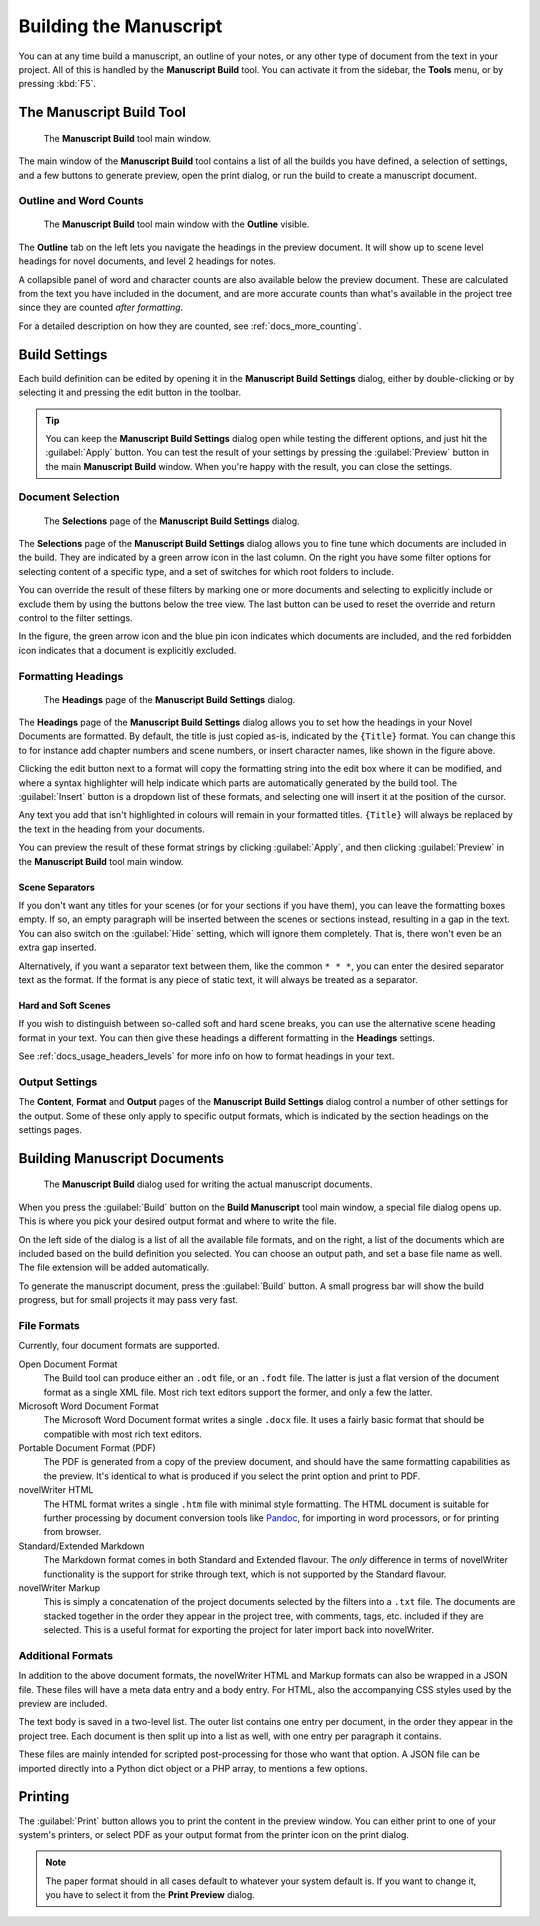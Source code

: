 .. _a_manuscript:

***********************
Building the Manuscript
***********************

.. _Pandoc: https://pandoc.org/

You can at any time build a manuscript, an outline of your notes, or any other type of document
from the text in your project. All of this is handled by the **Manuscript Build** tool. You can
activate it from the sidebar, the **Tools** menu, or by pressing :kbd:`F5`.

.. versionadded:: 2.1

   This tool is new for version 2.1. A simpler tool was used for earlier versions. The simpler tool
   only allows you to define a single set of options for the build, but otherwise had much the same
   functionality.


.. _a_manuscript_main:

The Manuscript Build Tool
=========================

.. figure:: images/fig_manuscript_build.png
   :width: 80%

   The **Manuscript Build** tool main window.

The main window of the **Manuscript Build** tool contains a list of all the builds you have
defined, a selection of settings, and a few buttons to generate preview, open the print dialog, or
run the build to create a manuscript document.


Outline and Word Counts
-----------------------

.. figure:: images/fig_manuscript_build_outline.png
   :width: 80%

   The **Manuscript Build** tool main window with the **Outline** visible.

The **Outline** tab on the left lets you navigate the headings in the preview document. It will
show up to scene level headings for novel documents, and level 2 headings for notes.

A collapsible panel of word and character counts are also available below the preview document.
These are calculated from the text you have included in the document, and are more accurate counts
than what's available in the project tree since they are counted *after formatting*.

For a detailed description on how they are counted, see :ref:`docs_more_counting`.


.. _a_manuscript_settings:

Build Settings
==============

Each build definition can be edited by opening it in the **Manuscript Build Settings** dialog,
either by double-clicking or by selecting it and pressing the edit button in the toolbar.

.. tip::

   You can keep the **Manuscript Build Settings** dialog open while testing the different options,
   and just hit the :guilabel:`Apply` button. You can test the result of your settings by pressing
   the :guilabel:`Preview` button in the main **Manuscript Build** window. When you're happy with
   the result, you can close the settings.


Document Selection
------------------

.. figure:: images/fig_build_settings_selections.png
   :width: 80%

   The **Selections** page of the **Manuscript Build Settings** dialog.

The **Selections** page of the **Manuscript Build Settings** dialog allows you to fine tune which
documents are included in the build. They are indicated by a green arrow icon in the last column.
On the right you have some filter options for selecting content of a specific type, and a set of
switches for which root folders to include.

You can override the result of these filters by marking one or more documents and selecting to
explicitly include or exclude them by using the buttons below the tree view. The last button can be
used to reset the override and return control to the filter settings.

In the figure, the green arrow icon and the blue pin icon indicates which documents are included,
and the red forbidden icon indicates that a document is explicitly excluded.


.. _a_manuscript_settings_head:

Formatting Headings
-------------------

.. figure:: images/fig_build_settings_headings.png
   :width: 80%

   The **Headings** page of the **Manuscript Build Settings** dialog.

The **Headings** page of the **Manuscript Build Settings** dialog allows you to set how the
headings in your Novel Documents are formatted. By default, the title is just copied as-is,
indicated by the ``{Title}`` format. You can change this to for instance add chapter numbers and
scene numbers, or insert character names, like shown in the figure above.

Clicking the edit button next to a format will copy the formatting string into the edit box where
it can be modified, and where a syntax highlighter will help indicate which parts are automatically
generated by the build tool. The :guilabel:`Insert` button is a dropdown list of these formats, and
selecting one will insert it at the position of the cursor.

Any text you add that isn't highlighted in colours will remain in your formatted titles.
``{Title}`` will always be replaced by the text in the heading from your documents.

You can preview the result of these format strings by clicking :guilabel:`Apply`, and then clicking
:guilabel:`Preview` in the **Manuscript Build** tool main window.


Scene Separators
^^^^^^^^^^^^^^^^

If you don't want any titles for your scenes (or for your sections if you have them), you can leave
the formatting boxes empty. If so, an empty paragraph will be inserted between the scenes or
sections instead, resulting in a gap in the text. You can also switch on the :guilabel:`Hide`
setting, which will ignore them completely. That is, there won't even be an extra gap inserted.

Alternatively, if you want a separator text between them, like the common ``* * *``, you can enter
the desired separator text as the format. If the format is any piece of static text, it will always
be treated as a separator.


.. _a_manuscript_settings_head_hard:

Hard and Soft Scenes
^^^^^^^^^^^^^^^^^^^^

If you wish to distinguish between so-called soft and hard scene breaks, you can use the
alternative scene heading format in your text. You can then give these headings a different
formatting in the **Headings** settings.

See :ref:`docs_usage_headers_levels` for more info on how to format headings in your text.


Output Settings
---------------

The **Content**, **Format** and **Output** pages of the **Manuscript Build Settings** dialog
control a number of other settings for the output. Some of these only apply to specific output
formats, which is indicated by the section headings on the settings pages.


.. _a_manuscript_build:

Building Manuscript Documents
=============================

.. figure:: images/fig_build_build.png
   :width: 80%

   The **Manuscript Build** dialog used for writing the actual manuscript documents.

When you press the :guilabel:`Build` button on the **Build Manuscript** tool main window, a special
file dialog opens up. This is where you pick your desired output format and where to write the
file.

On the left side of the dialog is a list of all the available file formats, and on the right, a
list of the documents which are included based on the build definition you selected. You can choose
an output path, and set a base file name as well. The file extension will be added automatically.

To generate the manuscript document, press the :guilabel:`Build` button. A small progress bar will
show the build progress, but for small projects it may pass very fast.


File Formats
------------

Currently, four document formats are supported.

Open Document Format
   The Build tool can produce either an ``.odt`` file, or an ``.fodt`` file. The latter is just a
   flat version of the document format as a single XML file. Most rich text editors support the
   former, and only a few the latter.

Microsoft Word Document Format
   The Microsoft Word Document format writes a single ``.docx`` file. It uses a fairly basic format
   that should be compatible with most rich text editors.

Portable Document Format (PDF)
   The PDF is generated from a copy of the preview document, and should have the same formatting
   capabilities as the preview. It's identical to what is produced if you select the print option
   and print to PDF.

novelWriter HTML
   The HTML format writes a single ``.htm`` file with minimal style formatting. The HTML document
   is suitable for further processing by document conversion tools like Pandoc_, for importing in
   word processors, or for printing from browser.

Standard/Extended Markdown
   The Markdown format comes in both Standard and Extended flavour. The *only* difference in terms
   of novelWriter functionality is the support for strike through text, which is not supported by
   the Standard flavour.

novelWriter Markup
   This is simply a concatenation of the project documents selected by the filters into a ``.txt``
   file. The documents are stacked together in the order they appear in the project tree, with
   comments, tags, etc. included if they are selected. This is a useful format for exporting the
   project for later import back into novelWriter.

.. versionadded:: 2.6

   Microsoft Word and PDF output options were added.


Additional Formats
------------------

In addition to the above document formats, the novelWriter HTML and Markup formats can also be
wrapped in a JSON file. These files will have a meta data entry and a body entry. For HTML, also
the accompanying CSS styles used by the preview are included.

The text body is saved in a two-level list. The outer list contains one entry per document, in the
order they appear in the project tree. Each document is then split up into a list as well, with one
entry per paragraph it contains.

These files are mainly intended for scripted post-processing for those who want that option. A JSON
file can be imported directly into a Python dict object or a PHP array, to mentions a few options.


.. _a_manuscript_print:

Printing
========

The :guilabel:`Print` button allows you to print the content in the preview window. You can either
print to one of your system's printers, or select PDF as your output format from the printer icon
on the print dialog.

.. note::

   The paper format should in all cases default to whatever your system default is. If you want to
   change it, you have to select it from the **Print Preview** dialog.
